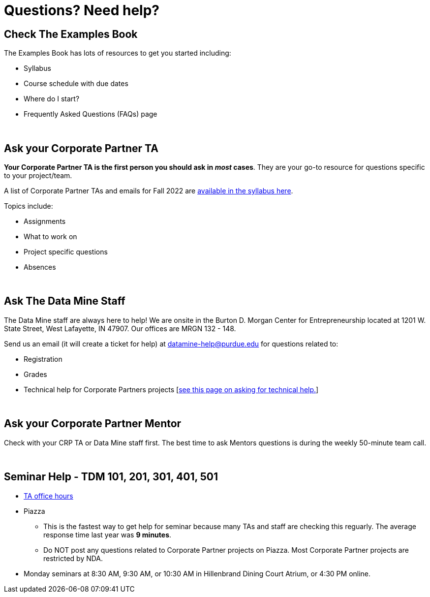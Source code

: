 = Questions? Need help? 

== Check The Examples Book 

The Examples Book has lots of resources to get you started including: 

- Syllabus 
- Course schedule with due dates
- Where do I start? 
- Frequently Asked Questions (FAQs) page

{sp}+

== Ask your Corporate Partner TA 

*Your Corporate Partner TA is the first person you should ask in _most_ cases*. They are your go-to resource for questions specific to your project/team. 

A list of Corporate Partner TAs and emails for Fall 2022 are xref:fall2022/syllabus.adoc#corporate-partner-tas[available in the syllabus here]. 

Topics include: 

- Assignments
- What to work on
- Project specific questions
- Absences 

{sp}+

== Ask The Data Mine Staff 

The Data Mine staff are always here to help! We are onsite in the Burton D. Morgan Center for Entrepreneurship located at 1201 W. State Street, West Lafayette, IN 47907. Our offices are MRGN 132 - 148. 

Send us an email (it will create a ticket for help) at datamine-help@purdue.edu for questions related to: 

- Registration 
- Grades
- Technical help for Corporate Partners projects [xref:ds_team_support.adoc[see this page on asking for technical help.]]

{sp}+

== Ask your Corporate Partner Mentor 

Check with your CRP TA or Data Mine staff first. The best time to ask Mentors questions is during the weekly 50-minute team call. 

{sp}+

== Seminar Help - TDM 101, 201, 301, 401, 501

* xref:https://the-examples-book.com/projects/current-projects/fall2022/office_hours[TA office hours]
* Piazza
** This is the fastest way to get help for seminar because many TAs and staff are checking this reguarly. The average response time last year was *9 minutes*.
** Do NOT post any questions related to Corporate Partner projects on Piazza. Most Corporate Partner projects are restricted by NDA. 
* Monday seminars at 8:30 AM, 9:30 AM, or 10:30 AM in Hillenbrand Dining Court Atrium, or 4:30 PM online.


//== Flowchart
//To help you find the right resources read through the flowchart and links below:

//image::tdm_help_flowchart.png[Data Mine help resources., width=792, height=500, loading=lazy, title="Data Mine help resources."]
